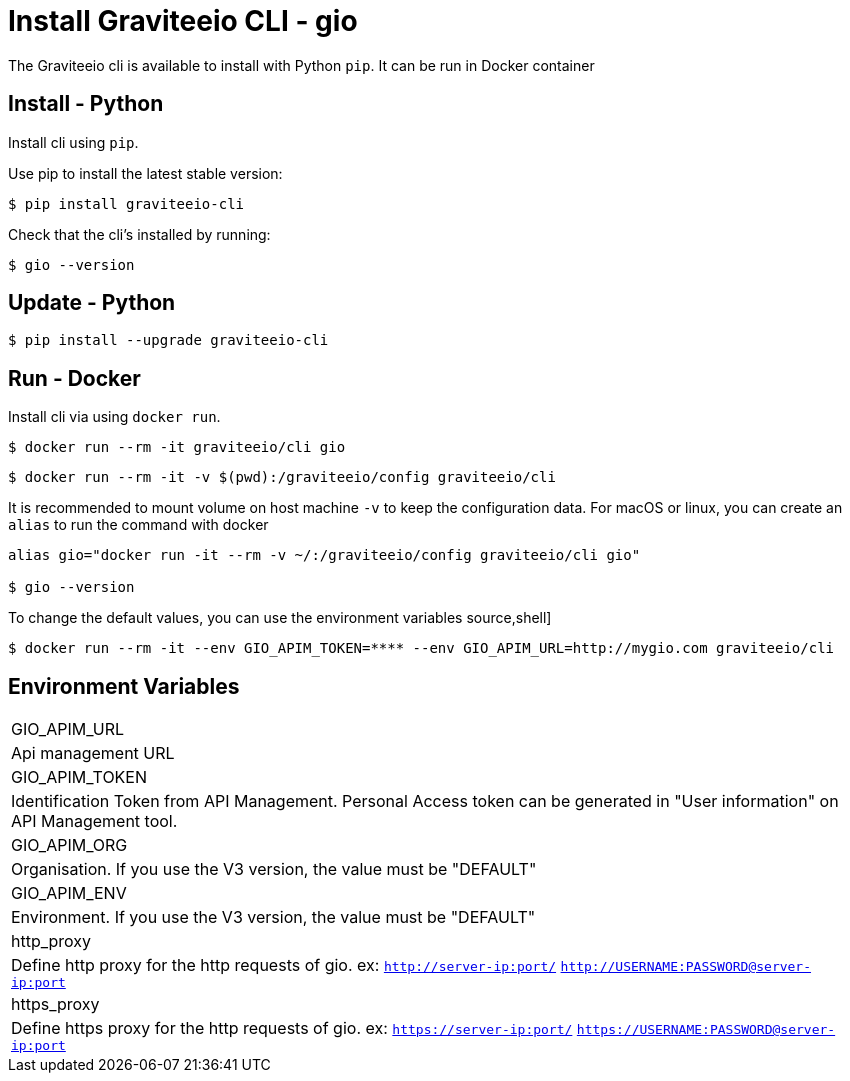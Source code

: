 = Install Graviteeio CLI - gio

The Graviteeio cli is available to install with Python `pip`. It can be run in Docker container

== Install - Python

Install cli using `pip`.

Use pip to install the latest stable version:


[source,shell]
----
$ pip install graviteeio-cli
----

Check that the cli's installed by running:

[source,shell]
----
$ gio --version
----

== Update - Python


[source,shell]
----
$ pip install --upgrade graviteeio-cli
----

## Run - Docker

Install cli via using `docker run`.

[source,shell]
----
$ docker run --rm -it graviteeio/cli gio
----

[source,shell]
----
$ docker run --rm -it -v $(pwd):/graviteeio/config graviteeio/cli
----

It is recommended to mount volume on host machine `-v` to keep the configuration data.
For macOS or linux, you can create an `alias` to run the command with docker
----
alias gio="docker run -it --rm -v ~/:/graviteeio/config graviteeio/cli gio"

$ gio --version
----

To change the default values, you can use the environment variables
source,shell]
----
$ docker run --rm -it --env GIO_APIM_TOKEN=**** --env GIO_APIM_URL=http://mygio.com graviteeio/cli
----

## Environment Variables
|===

|GIO_APIM_URL
| Api management URL

|GIO_APIM_TOKEN
| Identification Token from API Management. Personal Access token can be generated in "User information" on API Management tool.

|GIO_APIM_ORG
| Organisation. If you use the V3 version, the value must be "DEFAULT"

|GIO_APIM_ENV
| Environment. If you use the V3 version, the value must be "DEFAULT"

|http_proxy
| Define http proxy for the http requests of gio. ex: `http://server-ip:port/` `http://USERNAME:PASSWORD@server-ip:port`

|https_proxy
| Define https proxy for the http requests of gio. ex: `https://server-ip:port/` `https://USERNAME:PASSWORD@server-ip:port`

|===
